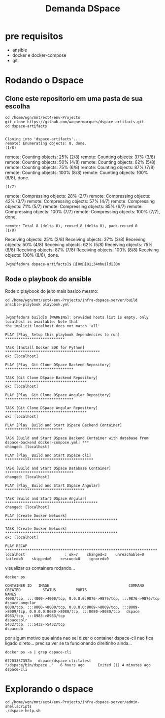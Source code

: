 #+Title: Demanda DSpace

* pre requisitos
  + ansible
  + docker e docker-compose
  + git


* Rodando o Dspace 

** Clone este repositorio em uma pasta de sua escolha

#+NAME: git clone
#+BEGIN_SRC shell :session s1 :results output :exports code
  cd /home/wgn/mnt/ext4/env-Projects
  git clone https://github.com/wagnermarques/dspace-artifacts.git
  cd dspace-artifacts
#+END_SRC

#+RESULTS: git clone
: 
: Cloning into 'dspace-artifacts'...
: remote: Enumerating objects: 8, done.
: (1/8)        remote: Counting objects:  25% (2/8)        remote: Counting objects:  37% (3/8)        remote: Counting objects:  50% (4/8)        remote: Counting objects:  62% (5/8)        remote: Counting objects:  75% (6/8)        remote: Counting objects:  87% (7/8)        remote: Counting objects: 100% (8/8)        remote: Counting objects: 100% (8/8), done.
: (1/7)        remote: Compressing objects:  28% (2/7)        remote: Compressing objects:  42% (3/7)        remote: Compressing objects:  57% (4/7)        remote: Compressing objects:  71% (5/7)        remote: Compressing objects:  85% (6/7)        remote: Compressing objects: 100% (7/7)        remote: Compressing objects: 100% (7/7), done.        
: remote: Total 8 (delta 0), reused 8 (delta 0), pack-reused 0
: (1/8)Receiving objects:  25% (2/8)Receiving objects:  37% (3/8)Receiving objects:  50% (4/8)Receiving objects:  62% (5/8)Receiving objects:  75% (6/8)Receiving objects:  87% (7/8)Receiving objects: 100% (8/8)Receiving objects: 100% (8/8), done.
: [wgn@fedora dspace-artifacts]$ [0m[01;34mbuild[0m

** Rode o playbook do ansible

Rode o playbook do jeito mais basico mesmo:

#+NAME:ansible-playbook
#+BEGIN_SRC shell :session s1 :results output :exports both
  cd /home/wgn/mnt/ext4/env-Projects/infra-dspace-server/build
  ansible-playbook playbook.yml
#+END_SRC

#+RESULTS: ansible-playbook
#+begin_example

[wgn@fedora build]$ [WARNING]: provided hosts list is empty, only localhost is available. Note that
the implicit localhost does not match 'all'

PLAY [Play_ Setup this playbook dependencies to run] ***************************

TASK [Install Docker SDK for Python] *******************************************
ok: [localhost]

PLAY [Play_ Git Clone DSpace Backend Repository] *******************************

TASK [Git Clone DSpace Backend Repository] *************************************
ok: [localhost]

PLAY [Play_ Git Clone DSpace Angular Repository] *******************************

TASK [Git Clone DSpace Angular Repository] *************************************
ok: [localhost]

PLAY [Play_ Build and Start DSpace Backend Container] **************************

TASK [Build and Start DSpace Backend Container with database from dspace-backend docker-compose.yml] ***
changed: [localhost]

PLAY [Play_ Build and Start DSpace cli] ****************************************

TASK [Build and Start DSpace Database Container] *******************************
changed: [localhost]

PLAY [Play_ Build and Start DSpace Angular] ************************************

TASK [Build and Start DSpace Angular] ******************************************
changed: [localhost]

PLAY [Create Docker Network] ***************************************************

TASK [Create Docker Network] ***************************************************
ok: [localhost]

PLAY RECAP *********************************************************************
localhost                  : ok=7    changed=3    unreachable=0    failed=0    skipped=0    rescued=0    ignored=0
#+end_example


 visualizar os containers rodando...


#+NAME: docker ps
#+BEGIN_SRC shell :session s1 :results output :exports both
docker ps
#+END_SRC

#+RESULTS: docker ps
: CONTAINER ID   IMAGE                                    COMMAND                  CREATED          STATUS         PORTS                                                                                                                             NAMES
: 4000/tcp, :::4000->4000/tcp, 0.0.0.0:9876->9876/tcp, :::9876->9876/tcp                                              dspace-angular
: 8000/tcp, :::8000->8000/tcp, 0.0.0.0:8009->8009/tcp, :::8009->8009/tcp, 0.0.0.0:8080->8080/tcp, :::8080->8080/tcp   dspace
: 8983/tcp, :::8983->8983/tcp                                                                                         dspacesolr
: 5432/tcp, :::5432->5432/tcp                                                                                         dspacedb


por algum motivo que ainda nao sei dizer o container dspace-cli nao
fica ligado direto... precisa ver se ta funcionando direitinho
ainda...


#+NAME: docker ps -a | grep dspace
#+BEGIN_SRC shell :session s1 :results output :exports both
docker ps -a | grep dspace-cli
#+END_SRC

#+RESULTS: docker ps -a | grep dspace
: 67203337352b   dspace/dspace-cli:latest                 "/dspace/bin/dspace …"   6 hours ago      Exited (1) 4 minutes ago                                                                                                                                     dspace-cli



* Explorando o dspace

#+NAME: ./dspace-help.sh
#+BEGIN_SRC shell :session s1 :results output :exports both
  cd /home/wgn/mnt/ext4/env-Projects/infra-dspace-server/admin-shellscripts
  ./dspace-help.sh
#+END_SRC


